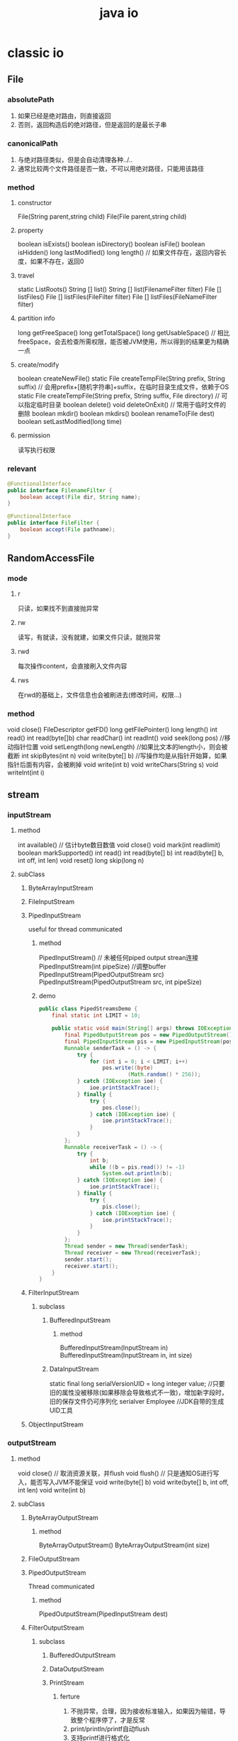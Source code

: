 #+TITLE:  java io
#+STARTUP: indent
* classic io
** File
*** absolutePath
1. 如果已经是绝对路由，则直接返回
2. 否则，返回构造后的绝对路径，但是返回的是最长子串
*** canonicalPath
1. 与绝对路径类似，但是会自动清理各种../..
2. 通常比较两个文件路径是否一致，不可以用绝对路径，只能用该路径
*** method
**** constructor
File(String parent,string child)
File(File parent,string child)
**** property
boolean isExists()
boolean isDirectory()
boolean isFile()
boolean isHidden()
long lastModified()
long length() // 如果文件存在，返回内容长度，如果不存在，返回0
**** travel
static ListRoots()
String [] list()
String [] list(FilenameFilter filter)
File [] listFiles()
File [] listFiles(FileFilter filter)
File [] listFiles(FileNameFilter filter)
**** partition info
long getFreeSpace()
long getTotalSpace()
long getUsableSpace() // 相比freeSpace，会去检查所需权限，能否被JVM使用，所以得到的结果更为精确一点
**** create/modify
boolean createNewFile()
static File createTempFile(String prefix, String suffix) // 会用prefix+[随机字符串]+suffix，在临时目录生成文件，依赖于OS
static File createTempFile(String prefix, String suffix, File directory) // 可以指定临时目录
boolean delete()
void deleteOnExit() // 常用于临时文件的删除
boolean mkdir()
boolean mkdirs()
boolean renameTo(File dest)
boolean setLastModified(long time)
**** permission
读写执行权限
*** relevant
#+BEGIN_SRC java
@FunctionalInterface
public interface FilenameFilter {
    boolean accept(File dir, String name);
}

@FunctionalInterface
public interface FileFilter {
    boolean accept(File pathname);
}
#+END_SRC
** RandomAccessFile
*** mode
**** r
只读，如果找不到直接抛异常
**** rw
读写，有就读，没有就建，如果文件只读，就抛异常
**** rwd
每次操作content，会直接刷入文件内容
**** rws
在rwd的基础上，文件信息也会被刷进去(修改时间，权限...)
*** method
void close()
FileDescriptor getFD()
long getFilePointer()
long length()
int read()
int read(byte[]b)
char readChar()
int readInt()
void seek(long pos) //移动指针位置
void setLength(long newLength) //如果比文本的length小，则会被截断
int skipBytes(int n)
void write(byte[] b) //写操作均是从指针开始算，如果指针后面有内容，会被刷掉
void write(int b)
void writeChars(String s)
void writeInt(int i)
** stream
*** inputStream
**** method
int available() // 估计byte数目数值
void close()
void mark(int readlimit)
boolean markSupported()
int read()
int read(byte[] b)
int read(byte[] b, int off, int len)
void reset()
long skip(long n)
**** subClass
***** ByteArrayInputStream
***** FileInputStream
***** PipedInputStream
useful for thread communicated
****** method
PipedInputStream() // 未被任何piped output strean连接
PipedInputStream(int pipeSize) //调整buffer
PipedInputStream(PipedOutputStream src)
PipedInputStream(PipedOutputStream src, int pipeSize)
****** demo
#+BEGIN_SRC java
public class PipedStreamsDemo {
    final static int LIMIT = 10;

    public static void main(String[] args) throws IOException {
        final PipedOutputStream pos = new PipedOutputStream();
        final PipedInputStream pis = new PipedInputStream(pos);
        Runnable senderTask = () -> {
            try {
                for (int i = 0; i < LIMIT; i++)
                    pos.write((byte)
                            (Math.random() * 256));
            } catch (IOException ioe) {
                ioe.printStackTrace();
            } finally {
                try {
                    pos.close();
                } catch (IOException ioe) {
                    ioe.printStackTrace();
                }
            }
        };
        Runnable receiverTask = () -> {
            try {
                int b;
                while ((b = pis.read()) != -1)
                    System.out.println(b);
            } catch (IOException ioe) {
                ioe.printStackTrace();
            } finally {
                try {
                    pis.close();
                } catch (IOException ioe) {
                    ioe.printStackTrace();
                }
            }
        };
        Thread sender = new Thread(senderTask);
        Thread receiver = new Thread(receiverTask);
        sender.start();
        receiver.start();
    }
}
#+END_SRC
***** FilterInputStream
****** subclass
******* BufferedInputStream
******** method
BufferedInputStream(InputStream in)
BufferedInputStream(InputStream in, int size)
******* DataInputStream
static final long serialVersionUID = long integer value; //只要旧的属性没被移除(如果移除会导致格式不一致)，增加新字段时，旧的保存文件仍可序列化
serialver Employee //JDK自带的生成UID工具
***** ObjectInputStream
*** outputStream
**** method
void close() // 取消资源关联，并flush
void flush() // 只是通知OS进行写入，能否写入JVM不能保证
void write(byte[] b)
void write(byte[] b, int off, int len)
void write(int b)
**** subClass
***** ByteArrayOutputStream
****** method
ByteArrayOutputStream()
ByteArrayOutputStream(int size)
***** FileOutputStream
***** PipedOutputStream
Thread communicated
****** method
PipedOutputStream(PipedInputStream dest)
***** FilterOutputStream
****** subclass
******* BufferedOutputStream
******* DataOutputStream
******* PrintStream
******** ferture
1. 不抛异常，合理，因为接收标准输入，如果因为输错，导致整个程序停了，才是反常
2. print/println/printf自动flush
3. 支持printf进行格式化
***** ObjectOutputStream
****** method
writeObject(Object obj) //static不序列化，transient不序列化，未实现Serializable接口的属性的不序列化
*** reader
**** subclass
***** InputStreamReader 
****** method
InputStreamReader(InputStream in)
InputStreamReader(InputStream in, String charsetName)
****** subclass
******* FileReader
***** BufferedReader
****** method
BufferedReader(Reader in)
BufferedReader(Reader in, int size)
*** writer
**** subclass
***** OutputStreamWriter
****** method
OutputStreamWriter(OutputStream out)
OutputStreamWriter(OutputStream out, String charsetName)
****** subclass
******* FileWriter
***** BufferedWriter 
****** method
BufferedWriter(Writer out) // buffer size default is 8192 bytes
BufferedWriter(Writer out, int size)
** serializable
*** format
**** class object demo
  Offset: 00 01 02 03 04 05 06 07 08 09 0A 0B 0C 0D 0E 0F 	
00000000: AC ED 00 05 73 72 00 01 41 8D 91 83 01 18 90 4D
00000010: F0 02 00 02 49 00 01 61 49 00 01 62 78 70 00 00
00000020: 00 02 00 00 00 03
#+BEGIN_SRC java
public class Main {
    public static void main(String[] args)  throws Exception{
        final A a = new A(2, 3);
        try (ObjectOutputStream objectOutputStream = new ObjectOutputStream(new FileOutputStream("1.txt"))){
            objectOutputStream.writeObject(a);
        }
    }
}

class A implements Serializable {
    int a;
    int b;

    public A(int a, int b) {
        this.a = a;
        this.b = b;
    }
}
#+END_SRC
- class identifier 
AC ED---magic number
03--represent that it is an object
72--fixed number
00 01--length of class name
41--A's ascii's hexadecimal 
8D 91 83 01 18 90 4D F0--fingerprint of class, contains 8 bytes
02--flag
00 02--count of field
- data field descriptor
49--type code 'I', represent int
00 01--length of field
61--'a'
49--...
00 01--...
62--'b'
(if type is object,after name, have class name, and nesting struct same like above)
78--end marker
70--(because no extend other class)
00 00 00 02--a'value is 2
00 00 00 03--b'value is 3
**** array object demo
#+BEGIN_SRC java
public class Main3 {
    public static void main(String[] args)  throws Exception{

        int[]a={1,6,7};
        try (ObjectOutputStream objectOutputStream = new ObjectOutputStream(new FileOutputStream("1.txt"))){
            objectOutputStream.writeObject(a);
        }
    }
}
#+END_SRC
  Offset: 00 01 02 03 04 05 06 07 08 09 0A 0B 0C 0D 0E 0F 	
00000000: AC ED 00 05 75 72 00 02 5B 49 4D BA 60 26 76 EA
00000010: B2 A5 02 00 00 78 70 00 00 00 03 00 00 00 01 00
00000020: 00 00 06 00 00 00 07

75-show it is array
72 00 02--array type contains 2 byte
5B 49--[I
4D BA 60 26 76 EA B2 A5--fingerprint
02--flag
00 00
78--end marker
70--no superclass
00 00 00 01--1
00 00 00 06--6
00 00 00 07--7

**** type code list
B-byte C-char D-double F-float I-int J-long L-object S-short Z-boolean [-array

*** modify mechanism
**** transient
the field tag with this keyword would no serializable
**** custom
use in whenever the field need to serialize but its class not support serializable
#+BEGIN_SRC java
public class Main {
    public static void main(String[] args)throws Exception {
        LabeledPoint labeledPoint = new LabeledPoint("hello world", new Point2D.Double(4, 6));

        try (ObjectOutputStream objectOutputStream = new ObjectOutputStream(new FileOutputStream("1.txt"))){
            objectOutputStream.writeObject(labeledPoint);
        }

        try(ObjectInputStream in = new ObjectInputStream(new FileInputStream("1.txt"))) {
            in.readObject();
        }
    }
}

class LabeledPoint implements Serializable {
    private String label;
    private transient Point2D.Double point;

    public LabeledPoint(String label, Point2D.Double point) {
        this.label = label;
        this.point = point;
    }

    private void writeObject(ObjectOutputStream out)
            throws IOException {
        out.defaultWriteObject();
        out.writeDouble(point.getX());
        out.writeDouble(point.getY());
    }

    private void readObject(ObjectInputStream in)
            throws IOException, ClassNotFoundException {
        in.defaultReadObject();
        double x = in.readDouble();
        double y = in.readDouble();
        point = new Point2D.Double(x, y);
    }
}
#+END_SRC
**** Externalizable
https://stackoverflow.com/a/16605838/10827862
1. 实现了Serializable可能会改格式，或者不改(一般情况是out.defaultWriteObject()先进行数据写入，然后把需要自定义的部分append到后面)
2. 但是实现Externalizable一定会改格式(实际上上强转ObjectOutput，在整成根serializbale也可行，主要区别就是一个语义性的问题)，class identifier不变，因为需要反射实例化对象
#+BEGIN_SRC java
public void readExternal(ObjectInput s)
      throws IOException
{
   name = s.readUTF();
   salary = s.readDouble();
   hireDay = LocalDate.ofEpochDay(s.readLong());
}


public void writeExternal(ObjectOutput s)
      throws IOException
{
   s.writeUTF(name);
   s.writeDouble(salary);
   s.writeLong(hireDay.toEpochDay());
}
#+END_SRC
*** Versioning
**** get fingerprint
serialver Employee
**** set variable
When a class has a static data member named serialVersionUID, it will not compute the fingerprint manually but will use that value instead.
当对应fingerprint的类，旧有的属性变动(名字改了/被删了)，都会导致无法正常运行，因此，在向下兼容时，对应设置该变量的类，完全废弃部分属性时，需要更新该属性
#+BEGIN_SRC java
class Employee implements Serializable // version 1.1
{
   public static final long serialVersionUID = -1814239825517340645L;
}
#+END_SRC
** ZIP Archives
*** unzip
#+BEGIN_SRC java
public class Main {
    public static void main(String[] args) throws Exception {
        try (ZipInputStream zipInputStream = new ZipInputStream(new FileInputStream("C:/Users/smile2333/Desktop/Desktop.zip"))) {

            ZipEntry zipEntry = null;
            while ((zipEntry = zipInputStream.getNextEntry()) != null) {

                File file = new File("C:/Users/smile2333/Desktop/" + zipEntry.getName());
                file.createNewFile();

                unzip(zipInputStream, file);
                zipInputStream.closeEntry();
            }

        }
    }

    static void unzip(ZipInputStream zipInputStream, File outputFile) throws Exception {
        try (FileOutputStream fileOutputStream = new FileOutputStream(outputFile)) {
            byte b[] = new byte[1024];
            while (zipInputStream.read(b) > 0) {
                fileOutputStream.write(b);
            }
        }

    }
}

#+END_SRC
*** compress
#+BEGIN_SRC java
public class Main {
    public static void main(String[] args) throws Exception {
        try(ZipOutputStream zipOutputStream = new ZipOutputStream(new FileOutputStream("C:/Users/smile2333/Desktop/test.zip"))) {

            final ZipEntry zipEntry = new ZipEntry("3.txt");
            zipOutputStream.putNextEntry(zipEntry);
            new FileInputStream(new File("C:/Users/smile2333/Desktop/3.txt")).transferTo(zipOutputStream);
            zipOutputStream.closeEntry();
        }
    }
}
#+END_SRC
** StandardCharsets
character encodings that every Java virtual machine must support
** work with file
*** Paths
static Path get(String first, String. . . more)
**** path
#+BEGIN_SRC java

// return full path，不同引用，虽然属性相同
partPath.resolve(fullPath)

// return path join them
partPath.resolve(partPath2);

// workpath /opt/myapp/work, generate /opt/myapp/temp
Path tempPath = workPath.resolveSibling("temp");

#+END_SRC
*** Files
**** read and write
#+BEGIN_SRC java
byte[] bytes = Files.readAllBytes(path);
var content = new String(bytes, charset);
List<String> lines = Files.readAllLines(path, charset);
Files.write(path, content.getBytes(charset));
iles.write(path, content.getBytes(charset), StandardOpenOption.APPEND);
Files.write(path, lines);
#+END_SRC
**** directory and file
#+BEGIN_SRC java
// 只能建一层
Files.createDirectory(path);

// 父级的也建立出，这个更常用
Files.createDirectories(path);

Path newPath = Files.createTempFile(dir, prefix, suffix);
Path newPath = Files.createTempFile(prefix, suffix);
Path newPath = Files.createTempDirectory(dir, prefix);
Path newPath = Files.createTempDirectory(prefix);
#+END_SRC
**** Copying, Moving, and Deleting Files
#+BEGIN_SRC java
Files.copy(fromPath, toPath);
Files.move(fromPath, toPath);
Files.copy(fromPath, toPath, StandardCopyOption.REPLACE_EXISTING,
   StandardCopyOption.COPY_ATTRIBUTES);
Files.move(fromPath, toPath, StandardCopyOption.ATOMIC_MOVE);
Files.copy(inputStream, toPath);
Files.copy(fromPath, outputStream);
Files.delete(path);
boolean deleted = Files.deleteIfExists(path);
#+END_SRC
*** file info
**** basic info
- exists
- isHidden
- isReadable, isWritable, isExecutable
- isRegularFile, isDirectory, isSymbolicLink
**** directories
#+BEGIN_SRC java
// 一层子目录
Stream<Path> entries = Files.list(pathToDirectory)

// 全部递归子目录
Stream<Path> entries = Files.walk(pathToRoot)


try (DirectoryStream<Path> entries = Files.newDirectoryStream(dir))
{
   for (Path entry : entries)
//      Process entries       
}

try (DirectoryStream<Path> entries = Files.newDirectoryStream(dir, "*.java"))


// static Path walkFileTree(Path start, FileVisitor<? super Path> visitor)
Files.walkFileTree(root, new SimpleFileVisitor<Path>()
   {
      public FileVisitResult visitFile(Path file, BasicFileAttributes attrs)
            throws IOException
      {
         Files.delete(file);
         return FileVisitResult.CONTINUE;
      }


      public FileVisitResult postVisitDirectory(Path dir, IOException e) throws IOException
      {
         if (e != null) throw e;
         Files.delete(dir);
         return FileVisitResult.CONTINUE;
      }
   });
#+END_SRC
*** zip file system
#+BEGIN_SRC java
FileSystem fs = FileSystems.newFileSystem(Paths.get(zipname), null);
Files.copy(fs.getPath(sourceName), targetPath);

FileSystem fs = FileSystems.newFileSystem(Paths.get(zipname), null);
Files.walkFileTree(fs.getPath("/"), new SimpleFileVisitor<Path>()
   {
      public FileVisitResult visitFile(Path file, BasicFileAttributes attrs)
            throws IOException
      {               
         System.out.println(file);
         return FileVisitResult.CONTINUE;
      }
   });
#+END_SRC
*** MEMORY-MAPPED FILES
**** mapping mode
FileChannel.MapMode.READ_ONLY 只读，尝试写时会抛出ReadOnlyBufferException
FileChannel.MapMode.READ_WRITE 可读写，并且会写回源文件，但是是否可见依赖于操作系统
FileChannel.MapMode.PRIVATE 可读写，但是不写回
**** usage
#+BEGIN_SRC java
FileChannel channel = FileChannel.open(filename)
int length = (int) channel.size();
MappedByteBuffer buffer = channel.map(FileChannel.MapMode.READ_ONLY, 0, length);
#+END_SRC
*** Buffer
#+BEGIN_SRC java
// FileLock lock() block util it can access
// FileLock tryLock() return while it cann't access
try (FileLock lock = channel.lock()){
   // access the locked file or segment
}
#+END_SRC
** format output
| conversion type character | type                       | example |
|---------------------------+----------------------------+---------|
| d                         | deciamal integer           | 159     |
| x                         | hexadecimal integer        | 9f      |
| o                         | octal integer              | 237     |
| f                         | fixed-point floating-point | 15.9    |
| s                         | String                     | hello   |
| c                         | character                  | H       |
| b                         | boolean                    | true    |
| %                         | The percent symbol         | %       |
| n                         | line separator             |         |

| flag | purpose                                |   example |
|------+----------------------------------------+-----------|
| +    | print sign of value                    | +33333.33 |
| 0    | adds leading zeros                     |    003333 |
| -    | left-justified field                   |           |
| (    | enclose negative number in parentheses |           |
| ,    | add group separators                   |  3,333.33 |

// "%,(.2f" is add flag
System.out.printf("%,.2f", 10000.0 / 3.0);
3,333.33

String message = String.format("Hello, %s. Next year,you'll be %d", name, age);
** trick
1. 文件名读取，默认情况下都是读相对路径，获取参考的相对路径可以使用System.getProperty("user.dir")
2. DataOutputStream和DataInputStream使用平台独立的方法写入数据(非文本类型，所以只有写入与读取匹配时，使用才具有意义)
3. 序列化拿来做clone
* nio
最大的特点是selector多路复用
1. 传统BIO，建立连接会阻塞，接收数据会阻塞，前一步无法避免，但是如果某人在建立连接之后，一直不传数据，就是导致整个程序一直等，一般的旧式解决方法，为把接收数据丢到线程池处理
2. selector在建立拿到事件时，也必须阻塞，但是在读入连接后，把连接丢入selector管理的channel里面(可以管理一大堆连进来的channel+最开始用来管理接收连接的channel)，之后可以接着往下走，然后轮询当前监控的channel是否来数据了，根据事件类型进行XX处理，比如管理连接的就接收后丢尽selector，而已连的channel如果发数据了，在接收数据，进行其他操作，比如http，实现了一个线程管多个IO。linux内部机制为epoll，nio实质为在OS发展后所体现的一种语言特性的增强、省去了多个线程管数据接收的开销，至于后续代码路径是否采用线程池，则取决于程序如何设计。
** Buffer
*** ferture
0 <= mark <= position <= limit <= capacity
**** Capacity
**** Limit
**** Position
**** Mark
用于reset的位置标定
*** method
Object array()
int arrayOffset()
int capacity()
Buffer clear() // 全部标识变量都清掉
Buffer flip() // 直接设置具备的各类属性,position，mark...，表示该buffer已经准备被channel接收(不是作为复位方法，而是作为处理完毕之后的一种快捷方法，因为处理完后，在掉该方法也没有任何意义)，主要为读取数据后进行改变状态作为写出使用
boolean hasArray()
boolean hasRemaining()
boolean isDirect()
boolean isReadOnly()
int limit()
Buffer limit(int newLimit)
Buffer mark()
int position()
Buffer position(int newPosition)
int remaining()
Buffer reset()
Buffer rewind() // 把position倒放，相当于想在读一次
*** subclass
**** ByteBuffer
***** method
ByteBuffer allocate(int capacity)
ByteBuffer allocateDirect(int capacity)
ByteBuffer wrap(byte[] array)
ByteBuffer wrap(byte[] array, int offset, int length)

ByteBuffer put(byte b); //depent on position
ByteBuffer get(); // like above
ByteBuffer put(int index,byte b); 
ByteBuffer put(int index);
ByteBuffer put(byte[] src)
ByteBuffer put(byte[] src, int offset, int length)
ByteBuffer get(byte[] dst)
ByteBuffer get(byte[] dst, int offset, int length)
ByteBuffer compact(); // 与clear类似，但是会把未读的挪到最左边，然后position从右侧开始算
**** CharBuffer
**** DoubleBuffer
**** FloatBuffer
**** IntBuffer
**** LongBuffer
**** ShortBuffer
**** MappedByteBuffer 
** channel
*** method
void close()
boolean isOpen()
*** sub interface
**** WritableByteChannel
**** ReadableByteChannel
*** channels
WritableByteChannel newChannel(OutputStream outputStream)
ReadableByteChannel newChannel(InputStream inputStream)
*** Scatter/Gather I/O
**** ScatteringByteChannel
long read(ByteBuffer[] buffers, int offset, int length)
long read(ByteBuffer[] buffers)
**** GatheringByteChannel
long write(ByteBuffer[] buffers, int offset, int length)
long write(ByteBuffer[] buffers)
*** FileChannel
**** method
void force(boolean metadata) // 类似于stream flush, metadata表示是否文件信息也刷进去，一般不动，因为可以省一点点效率
long position()
FileChannel position(long newPosition)
int read(ByteBuffer buffer)
int read(ByteBuffer dst, long position)
long size()
FileChannel truncate(long size)
int write(ByteBuffer buffer)
int write(ByteBuffer src, long position)
long transferFrom(ReadableByteChannel src, long position, long count)
long transferTo(long position, long count, WritableByteChannel target)
**** lock
FileLock lock() // blocking
FileLock lock(long position, long size, boolean shared) //blockeing
FileLock tryLock() // without blocking，失败返回null
***** FileLock
****** method
FileChannel channel()
void close() // release locked
boolean isShared()
boolean isValid()
boolean overlaps(long position, long size)
long position()
void release()
long size()
String toString()
**** Mapping Files into Memory
MappedByteBuffer map(FileChannel.MapMode mode, long position, long size)
***** FileChannel.MapMode
READ_ONLY //写会报错
READ_WRITE //改了会写回source文件，具体是否可写还要看文件是否支持可写
PRIVATE // 可以改，但是不会有反应，因为只是操作copy
***** method
MappedByteBuffer load()
boolean isLoaded()
MappedByteBuffer force()
*** Socket Channels
旧式的socket均是block的，因为其提升效率的做法仅为接收到一个请求就新建一个thread用于处理
**** method
SelectableChannel configureBlocking(boolean block)
boolean isBlocking()
Object blockingLock()
**** ServerSocketChannel
***** method
static ServerSocketChannel open()
ServerSocket socket()
SocketChannel accept() //阻塞与否取决于设置
SocketChannel bind(SocketAddress local)
**** SocketChannel
***** method
static SocketChannel open()
static SocketChannel open(InetSocketAddress remoteAddr)
Socket socket()
boolean connect(SocketAddress remoteAddr)
boolean isConnectionPending()
boolean finishConnect()
boolean isConnected()
**** DatagramChannel
***** method
static DatagramChannel open()
DatagramSocket socket()
DatagramChannel connect(SocketAddress remoteAddr)
boolean isConnected()
DatagramChannel disconnect()
SocketAddress receive(ByteBuffer buffer)
int send(ByteBuffer buffer, SocketAddress destAddr)
*** Pipes
一对读写Channel，自动连接
#+BEGIN_SRC java
import java.io.IOException;

import java.nio.ByteBuffer;

import java.nio.channels.Pipe;
import java.nio.channels.ReadableByteChannel;
import java.nio.channels.WritableByteChannel;

public class ChannelDemo
{
   final static int BUFSIZE = 10;
   final static int LIMIT = 3;

   public static void main(String[] args) throws IOException
   {
      final Pipe pipe = Pipe.open();

      Runnable senderTask =
         new Runnable()
         {
            @Override
            public void run()
            {
               WritableByteChannel src = pipe.sink();
               ByteBuffer buffer = ByteBuffer.allocate(BUFSIZE);
               for (int i = 0; i < LIMIT; i++)
               {
                  buffer.clear();
                  for (int j = 0; j < BUFSIZE; j++)
                     buffer.put((byte) (Math.random() * 256));
                  buffer.flip();
                  try
                  {
                     while (src.write(buffer) > 0);
                  }
                  catch (IOException ioe)
                  {
                     System.err.println(ioe.getMessage());
                  }
               }
               try
               {
                  src.close();
               }
               catch (IOException ioe)
               {
                  ioe.printStackTrace();
               }
            }
         };

      Runnable receiverTask =
         new Runnable()
         {
            @Override
            public void run()
            {
               ReadableByteChannel dst = pipe.source();
               ByteBuffer buffer = ByteBuffer.allocate(BUFSIZE);
               try
               {
                  while (dst.read(buffer) >= 0)
                  {
                     buffer.flip();
                     while (buffer.remaining() > 0)
                        System.out.println(buffer.get() & 255);
                     buffer.clear();
                  }
               }
               catch (IOException ioe)
               {
                  System.err.println(ioe.getMessage());
               }
            }
         };

      Thread sender = new Thread(senderTask);
      Thread receiver = new Thread(receiverTask);
      sender.start();
      receiver.start();
   }
}
#+END_SRC
** selector
该对象的方法是阻塞的，其本质类似于多路复用，任何一个管理的IO有数据了，自动激活
把阻塞移除，多个channel的读取，相当于委派给OS进行处理
*** SelectableChannel
SelectionKey register(Selector sel, int ops)
SelectionKey register(Selector sel, int ops, Object att)
**** SelectionKey.OPS
OP_ACCEPT
OP_CONNECT
OP_READ
OP_WRITE
** Charsets
把字符编码集和编码方案放在了一起
*** method
static Charset forName(String charsetName)
ByteBuffer encode(String s)
CharBuffer decode(ByteBuffer buffer)
* nio2
** FileSystems
*** list all OS support filesystemProvider
#+BEGIN_SRC java
for (FileSystemProvider installedProvider : FileSystemProvider.installedProviders()) {
    System.out.println(installedProvider);
}
#+END_SRC
*** method
FileSystem’s Iterable<FileStore> getFileStores()
** Path
相当于某些增强的File，但是把属性切分为另一个接口，而文件信息则在FileStore里
#+BEGIN_SRC java
public class PathDemo
{
   public static void main(String[] args)
   {
      FileSystem fsDefault = FileSystems.getDefault();
      Path path = fsDefault.getPath("a", "b", "c");
      System.out.println(path);
      System.out.printf("File name: %s%n", path.getFileName());
      for (int i = 0; i < path.getNameCount(); i++)
         System.out.println(path.getName(i));
      System.out.printf("Parent: %s%n", path.getParent());
      System.out.printf("Root: %s%n", path.getRoot());
      System.out.printf("SubPath [0, 2): %s%n", path.subpath(0, 2));
   }
}
#+END_SRC
*** method
Path of(String first, String... more)
Path normalize() // 去掉冗余的路径如../和.
Path relativize(Path other) // 相对于other的路径
Path resolve(Path other)
Path resolve(String other)
Path resolveSibling(Path other)
 boolean startsWith(Path other)
** Files
*** method
**** attribute
FileStore getFileStore(Path path)
Object getAttribute(Path path, String attribute, LinkOption... options)
Path setAttribute(Path path, String attribute, Object value, LinkOption... options)
Path createFile(Path path, FileAttribute<?>... attrs)
boolean isHidden(Path path)
**** create tmp file
Path createTempFile(Path dir, String prefix, String suffix, FileAttribute<?>... attrs)
Path createTempFile(String prefix, String suffix, FileAttribute<?>... attrs)
**** reading
byte[] readAllBytes(Path path)
List<String> readAllLines(Path path)
List<String> readAllLines(Path path, Charset cs)
**** writing
Path write(Path path, byte[] bytes, OpenOption... options)
Path write(Path path, Iterable<? extends CharSequence> lines, Charset cs, OpenOption... options)
Path write(Path path, Iterable<? extends CharSequence> lines, OpenOption... options)
**** stream
BufferedReader newBufferedReader(Path path)
BufferedReader newBufferedReader(Path path, Charset cs)
InputStream newInputStream(Path path, OpenOption... options)
***** java.nio.file.OpenOptions
APPEND: If the file is opened for WRITE access, write bytes to the end of the file rather than to the beginning.
CREATE: Create a new file when it doesn’t exist.
CREATE_NEW: Create a new file, failing when the file already exists.
DELETE_ON_CLOSE: Make a best effort to delete the file when the file is closed.
DSYNC: Require that every update to the file’s content be written synchronously to the underlying storage device.
READ: Open the file for read access.
SPARSE: Open a sparse file (https://en.wikipedia.org/wiki/Sparse_file). When used with the CREATE_NEW option, SPARSE provides a hint that the new file will be sparse. The option is ignored when the file system doesn’t support the creation of sparse files.
SYNC: Require that every update to the file’s content or metadata be written synchronously to the underlying storage device.
TRUNCATE_EXISTING: Truncate the length of an existing file that’s opened for WRITE access to 0.
WRITE: Open the file for write access.
**** directory
DirectoryStream<Path> newDirectoryStream(Path dir)
DirectoryStream<Path> newDirectoryStream(Path dir, DirectoryStream.Filter<? super Path> filter)
DirectoryStream<Path> newDirectoryStream(Path dir, String glob)
**** copy/move/delete
long copy(InputStream in, Path target, CopyOption... options)// Copy from a classic I/O input stream to a path.
long copy(Path source, OutputStream out)// Copy from a path to a classic I/O output stream.
Path copy(Path source, Path target, CopyOption... options)//Copy from one path to another
move(Path source, Path target, CopyOption... options)
void delete(Path path)
boolean deleteIfExists(Path path)
**** travel
Path walkFileTree(Path start, FileVisitor<? super Path> visitor)
**** watch service
监听目录变化，比如idea在外部文件被删除的时间可以感应到文件目录的变化，从而刷新UI 
#+BEGIN_SRC java
public class WatchServiceDemo
{
   public static void main(String[] args) throws IOException
   {
      if (args.length != 1)
      {
         System.err.println("usage: java WatchServiceDemo directory");
         return;
      }
      FileSystem fsDefault = FileSystems.getDefault();
      WatchService ws = fsDefault.newWatchService();
      Path dir = fsDefault.getPath(args[0]);
      dir.register(ws, ENTRY_CREATE, ENTRY_DELETE, ENTRY_MODIFY);
      for (;;)
      {
         WatchKey key;
         try
         {
            key = ws.take();
         }
         catch (InterruptedException ie)
         {
            return;
         }
         for (WatchEvent event: key.pollEvents())
         {
            WatchEvent.Kind kind = event.kind();
            if (kind == OVERFLOW)
            {
               System.out.println("overflow");
               continue;
            }
            WatchEvent ev = (WatchEvent) event;
            Path filename = (Path) ev.context();
            System.out.printf("%s: %s%n", ev.kind(), filename);
         }
         boolean valid = key.reset();
         if (!valid)
            break;
      }
   }
}
#+END_SRC
** FileStore
文件所在的空间设备，如Volumn，Drive，partition之类(具体取决于文件系统)
*** method
long getTotalSpace()
long getUnallocatedSpace()
long getUsableSpace()
boolean isReadOnly()
boolean supportsFileAttributeView(Class<? extends FileAttributeView> type)
boolean supportsFileAttributeView(String name)
** FileAttributeView
*** subclass
**** BasicFileAttributeView
creationTime (FileTime)
fileKey (Object)
isDirectory (Boolean)
isOther (Boolean)
isRegularFile (Boolean)
isSymbolicLink (Boolean)
lastAccessTime (FileTime)
lastModifiedTime (FileTime)
size (Long)
**** FileOwnerAttributeView
**** UserDefinedFileAttributeView
**** DosFileAttributeView
archive (Boolean)
hidden (Boolean)
readonly (Boolean)
system (Boolean)
**** AclFileAttributeView
*** usage
Files’s <V extends FileAttributeView> V getFileAttributeView(Path path, Class<V> type, LinkOption... options)
** Aio
*** AsynchronousChannel
**** method
Future<V> operation(...)
void operation(... A attachment, CompletionHandler<V,? super A> handler)
**** subinterface/class
***** AsynchronousByteChannel
****** method
Future<Integer> read(ByteBuffer dst)
<A> void read(ByteBuffer dst, A attachment, CompletionHandler<Integer,? super A> handler)
Future<Integer> write(ByteBuffer src)
<A> void write(ByteBuffer src, A attachment, CompletionHandler<Integer,? super A> handler)
***** AsynchronousFileChannel
#+BEGIN_SRC java
public class Main
{
    public static void main(String[] args) throws Exception
    {
        if (args.length != 1)
        {
            System.err.println("usage: java AFCDemo path");
            return;
        }
        Path path = Paths.get(args[0]);
        AsynchronousFileChannel ch = AsynchronousFileChannel.open(path);
        ByteBuffer buf = ByteBuffer.allocate(1024);
        Future<Integer> result = ch.read(buf, 0);
        while (!result.isDone())
        {
            System.out.println("Sleeping...");
            Thread.sleep(500);
        }
        System.out.println("Finished = " + result.isDone());
        System.out.println("Bytes read = " + result.get());
        ch.close();
    }
}
#+END_SRC
***** AsynchronousServerSocketChannel
***** AsynchronousSocketChannel
*** CompletionHandler
**** method
void completed(V result, A attachment)
void failed(Throwable t, A attachment)
*** AsynchronousChannelGroup
open(xx组)，组的概念主要用于分配通用的诸如线程池，统一关闭等等分组特性
** NetworkChannel 
*** DatagramChannel
#+BEGIN_SRC java
//多播
public class ChannelServer
{
    final static int PORT = 9999;

    public static void main(String[] args) throws IOException
    {
        NetworkInterface ni;
        ni = NetworkInterface.getByInetAddress(InetAddress.getLocalHost());
        DatagramChannel dc;
        dc = DatagramChannel.open(StandardProtocolFamily.INET)
                .setOption(StandardSocketOptions.SO_REUSEADDR,
                        true)
                .bind(new InetSocketAddress(PORT))
                .setOption(StandardSocketOptions.IP_MULTICAST_IF,
                        ni);
        InetAddress group = InetAddress.getByName("239.255.0.1");

        int i = 0;
        while (true)
        {
            ByteBuffer bb = ByteBuffer.wrap(("line " + i).getBytes());
            dc.send(bb, new InetSocketAddress(group, PORT));
            i++;
        }
    }
}

public class ChannelClient
{
    final static int PORT = 9999;

    public static void main(String[] args) throws IOException
    {
        NetworkInterface ni;
        ni = NetworkInterface.getByInetAddress(InetAddress.getLocalHost());
        DatagramChannel dc;
        dc = DatagramChannel.open(StandardProtocolFamily.INET)
                .setOption(StandardSocketOptions.SO_REUSEADDR,
                        true)
                .bind(new InetSocketAddress(PORT))
                .setOption(StandardSocketOptions.IP_MULTICAST_IF,
                        ni);
        InetAddress group = InetAddress.getByName("239.255.0.1");
        MembershipKey key = dc.join(group, ni);

        ByteBuffer response = ByteBuffer.allocate(50);
        while (true)
        {
            dc.receive(response);
            response.flip();
            while (response.hasRemaining())
                System.out.print((char) response.get());
            System.out.println();
            response.clear();
        }
    }
}
#+END_SRC
*** ServerSocketChannel
*** SocketChannel
